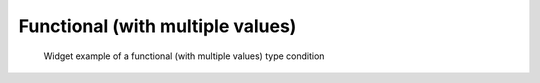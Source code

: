 Functional (with multiple values)
---------------------------------

.. code-block:: xml
   :caption: Example of a functional (with multiple values) type condition definition
   :name: widget_example_func_multi_def
   :linenos:

   <Item name="discharge_and_elev" caption="Discharge and Water Elevation time series">
     <Definition valueType="functional" >
       <Parameter name="time" valueType="real" caption="Time" />
       <Value name="discharge" valueType="real" caption="Discharge" />
       <Value name="elevation" valueType="real" caption="Water Elevation" />
     </Definition>
   </Item>

.. _widget_example_func_multi:

.. figure:: images/widget_example_func_multi.png
   :width: 350pt

   Widget example of a functional (with multiple values) type condition

.. code-block:: fortran
   :caption: Code example to load a functional (with multiple values) type condition (for calculation conditions and grid generating conditions)
   :name: widget_example_func_multi_load_calccond
   :linenos:

   integer:: ier, discharge_size
   double precision, dimension(:), allocatable:: time_value
   double precision, dimension(:), allocatable:: discharge_value, elevation_value

   ! Read size
   call cg_iric_read_functionalsize(fid, "discharge", discharge_size, ier)
   ! Allocate memory
   allocate(time_value(discharge_size))
   allocate(discharge_value(discharge_size), elevation_value(discharge_size))
   ! Load values into allocated memory
   call cg_iric_read_functionalwithname(fid, "discharge", "time", time_value)
   call cg_iric_read_functionalwithname(fid, "discharge", "discharge", discharge_value)
   call cg_iric_read_functionalwithname(fid, "discharge", "elevation", elevation_value)

.. code-block:: fortran
   :caption: Code example to load a functional (with multiple values) type condition (for boundary condition)
   :name: widget_example_func_multi_load_bcond
   :linenos:

   integer:: ier, discharge_size
   double precision, dimension(:), allocatable:: time_value
   double precision, dimension(:), allocatable:: discharge_value, elevation_value

   ! Read size
   call cg_iric_read_bc_functionalsize(fid, "discharge", discharge_size, ier)
   ! Allocate memory
   allocate(time_value(discharge_size))
   allocate(discharge_value(discharge_size), elevation_value(discharge_size))
   ! Load values into allocated memory
   call cg_iric_read_bc_functionalwithname(fid, "discharge", "time", time_value)
   call cg_iric_read_bc_functionalwithname(fid, "discharge", "discharge", discharge_value)
   call cg_iric_read_bc_functionalwithname(fid, "discharge", "elevation", elevation_value)
